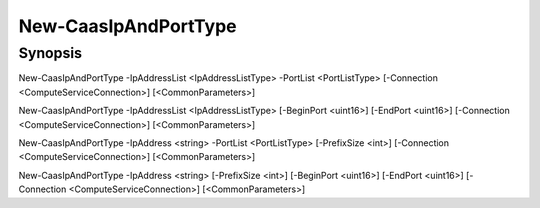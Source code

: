 ﻿New-CaasIpAndPortType
===================

Synopsis
--------


New-CaasIpAndPortType -IpAddressList <IpAddressListType> -PortList <PortListType> [-Connection <ComputeServiceConnection>] [<CommonParameters>]

New-CaasIpAndPortType -IpAddressList <IpAddressListType> [-BeginPort <uint16>] [-EndPort <uint16>] [-Connection <ComputeServiceConnection>] [<CommonParameters>]

New-CaasIpAndPortType -IpAddress <string> -PortList <PortListType> [-PrefixSize <int>] [-Connection <ComputeServiceConnection>] [<CommonParameters>]

New-CaasIpAndPortType -IpAddress <string> [-PrefixSize <int>] [-BeginPort <uint16>] [-EndPort <uint16>] [-Connection <ComputeServiceConnection>] [<CommonParameters>]


